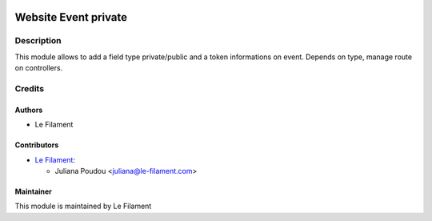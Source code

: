 .. image:: https://img.shields.io/badge/licence-AGPL--3-blue.svg
   :target: http://www.gnu.org/licenses/agpl
   :alt: License: AGPL-3


=====================
Website Event private
=====================

Description
===========

This module allows to add a field type private/public and a token informations on event.
Depends on type, manage route on controllers.

Credits
=======

Authors
-------

* Le Filament

Contributors
------------

* `Le Filament <https://www.le-filament.com>`__:

  * Juliana Poudou <juliana@le-filament.com>


Maintainer
----------

.. image:: https://le-filament.com/images/logo-lefilament.png
   :alt: Le Filament
   :target: https://le-filament.com

This module is maintained by Le Filament
